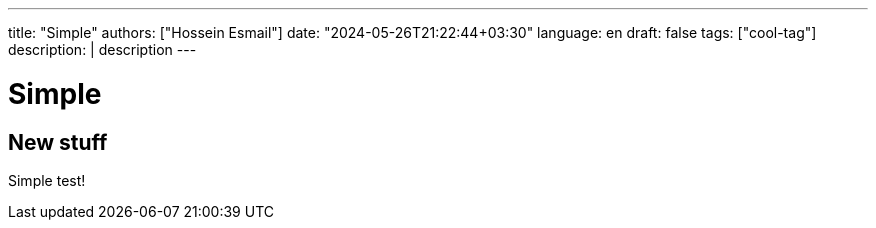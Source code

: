 ---
title: "Simple"
authors: ["Hossein Esmail"]
date: "2024-05-26T21:22:44+03:30"
language: en
draft: false
tags: ["cool-tag"]
description: |
    description
---

= Simple

== New stuff

Simple test!

